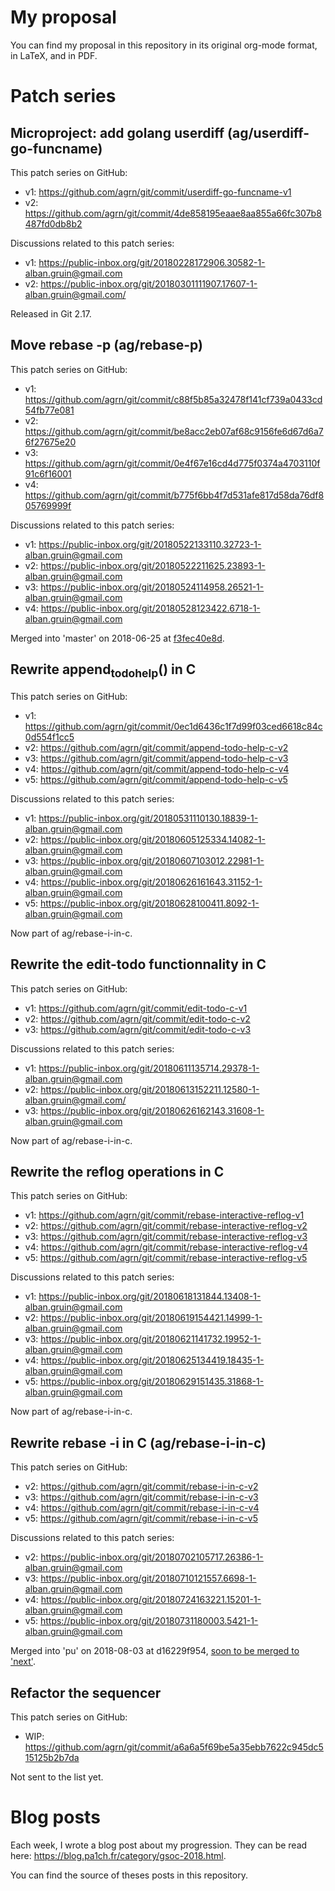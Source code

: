 * My proposal
You can find my proposal in this repository in its original org-mode
format, in LaTeX, and in PDF.

* Patch series
** Microproject: add golang userdiff (ag/userdiff-go-funcname)
This patch series on GitHub:

 * v1: https://github.com/agrn/git/commit/userdiff-go-funcname-v1
 * v2: https://github.com/agrn/git/commit/4de858195eaae8aa855a66fc307b8487fd0db8b2

Discussions related to this patch series:

 * v1: https://public-inbox.org/git/20180228172906.30582-1-alban.gruin@gmail.com
 * v2: https://public-inbox.org/git/20180301111907.17607-1-alban.gruin@gmail.com/

Released in Git 2.17.

** Move rebase -p (ag/rebase-p)
This patch series on GitHub:

 * v1: https://github.com/agrn/git/commit/c88f5b85a32478f141cf739a0433cd54fb77e081
 * v2: https://github.com/agrn/git/commit/be8acc2eb07af68c9156fe6d67d6a76f27675e20
 * v3: https://github.com/agrn/git/commit/0e4f67e16cd4d775f0374a4703110f91c6f16001
 * v4: https://github.com/agrn/git/commit/b775f6bb4f7d531afe817d58da76df805769999f

Discussions related to this patch series:

 * v1: https://public-inbox.org/git/20180522133110.32723-1-alban.gruin@gmail.com
 * v2: https://public-inbox.org/git/20180522211625.23893-1-alban.gruin@gmail.com
 * v3: https://public-inbox.org/git/20180524114958.26521-1-alban.gruin@gmail.com
 * v4: https://public-inbox.org/git/20180528123422.6718-1-alban.gruin@gmail.com

Merged into 'master' on 2018-06-25 at [[https://github.com/git/git/commit/f3fec40e8d8798e5313f05a9273aef932fe4519e][f3fec40e8d]].

** Rewrite append_todo_help() in C
This patch series on GitHub:

 * v1: https://github.com/agrn/git/commit/0ec1d6436c1f7d99f03ced6618c84c0d554f1cc5
 * v2: https://github.com/agrn/git/commit/append-todo-help-c-v2
 * v3: https://github.com/agrn/git/commit/append-todo-help-c-v3
 * v4: https://github.com/agrn/git/commit/append-todo-help-c-v4
 * v5: https://github.com/agrn/git/commit/append-todo-help-c-v5

Discussions related to this patch series:

 * v1: https://public-inbox.org/git/20180531110130.18839-1-alban.gruin@gmail.com
 * v2: https://public-inbox.org/git/20180605125334.14082-1-alban.gruin@gmail.com
 * v3: https://public-inbox.org/git/20180607103012.22981-1-alban.gruin@gmail.com
 * v4: https://public-inbox.org/git/20180626161643.31152-1-alban.gruin@gmail.com
 * v5: https://public-inbox.org/git/20180628100411.8092-1-alban.gruin@gmail.com

Now part of ag/rebase-i-in-c.

** Rewrite the edit-todo functionnality in C
This patch series on GitHub:

 * v1: https://github.com/agrn/git/commit/edit-todo-c-v1
 * v2: https://github.com/agrn/git/commit/edit-todo-c-v2
 * v3: https://github.com/agrn/git/commit/edit-todo-c-v3

Discussions related to this patch series:

 * v1: https://public-inbox.org/git/20180611135714.29378-1-alban.gruin@gmail.com
 * v2: https://public-inbox.org/git/20180613152211.12580-1-alban.gruin@gmail.com/
 * v3: https://public-inbox.org/git/20180626162143.31608-1-alban.gruin@gmail.com

Now part of ag/rebase-i-in-c.

** Rewrite the reflog operations in C
This patch series on GitHub:

 * v1: https://github.com/agrn/git/commit/rebase-interactive-reflog-v1
 * v2: https://github.com/agrn/git/commit/rebase-interactive-reflog-v2
 * v3: https://github.com/agrn/git/commit/rebase-interactive-reflog-v3
 * v4: https://github.com/agrn/git/commit/rebase-interactive-reflog-v4
 * v5: https://github.com/agrn/git/commit/rebase-interactive-reflog-v5

Discussions related to this patch series:

 * v1: https://public-inbox.org/git/20180618131844.13408-1-alban.gruin@gmail.com
 * v2: https://public-inbox.org/git/20180619154421.14999-1-alban.gruin@gmail.com
 * v3: https://public-inbox.org/git/20180621141732.19952-1-alban.gruin@gmail.com
 * v4: https://public-inbox.org/git/20180625134419.18435-1-alban.gruin@gmail.com
 * v5: https://public-inbox.org/git/20180629151435.31868-1-alban.gruin@gmail.com

Now part of ag/rebase-i-in-c.

** Rewrite rebase -i in C (ag/rebase-i-in-c)
This patch series on GitHub:

 * v2: https://github.com/agrn/git/commit/rebase-i-in-c-v2
 * v3: https://github.com/agrn/git/commit/rebase-i-in-c-v3
 * v4: https://github.com/agrn/git/commit/rebase-i-in-c-v4
 * v5: https://github.com/agrn/git/commit/rebase-i-in-c-v5

Discussions related to this patch series:

 * v2: https://public-inbox.org/git/20180702105717.26386-1-alban.gruin@gmail.com
 * v3: https://public-inbox.org/git/20180710121557.6698-1-alban.gruin@gmail.com
 * v4: https://public-inbox.org/git/20180724163221.15201-1-alban.gruin@gmail.com
 * v5: https://public-inbox.org/git/20180731180003.5421-1-alban.gruin@gmail.com

Merged into 'pu' on 2018-08-03 at d16229f954, [[https://public-inbox.org/git/xmqq4lgcz81f.fsf@gitster-ct.c.googlers.com/][soon to be merged to
'next']].

** Refactor the sequencer
This patch series on GitHub:

 * WIP: https://github.com/agrn/git/commit/a6a6a5f69be5a35ebb7622c945dc515125b2b7da

Not sent to the list yet.

* Blog posts
Each week, I wrote a blog post about my progression.  They can be read
here: https://blog.pa1ch.fr/category/gsoc-2018.html.

You can find the source of theses posts in this repository.
